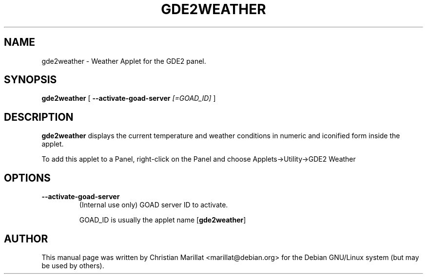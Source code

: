 .\" Man page for gde2weather.
.TH "GDE2WEATHER" "1" "10 februar 2002" "" ""
.SH NAME
gde2weather \- Weather Applet for the GDE2 panel.
.SH SYNOPSIS

\fBgde2weather\fR [ \fB--activate-goad-server \fI[=GOAD_ID]\fB\fR ]

.SH "DESCRIPTION"
.PP
\fBgde2weather\fR displays the current temperature
and weather conditions in numeric and iconified form inside the
applet.
.PP
To add this applet to a Panel, right-click on the Panel and
choose Applets->Utility->GDE2 Weather
.SH "OPTIONS"
.TP
\fB--activate-goad-server\fR
(Internal use only) GOAD server ID to activate.

GOAD_ID is usually the applet name [\fBgde2weather\fR]
.SH "AUTHOR"
.PP
This manual page was written by Christian Marillat <marillat@debian.org> for
the Debian GNU/Linux system (but may be used by others).
